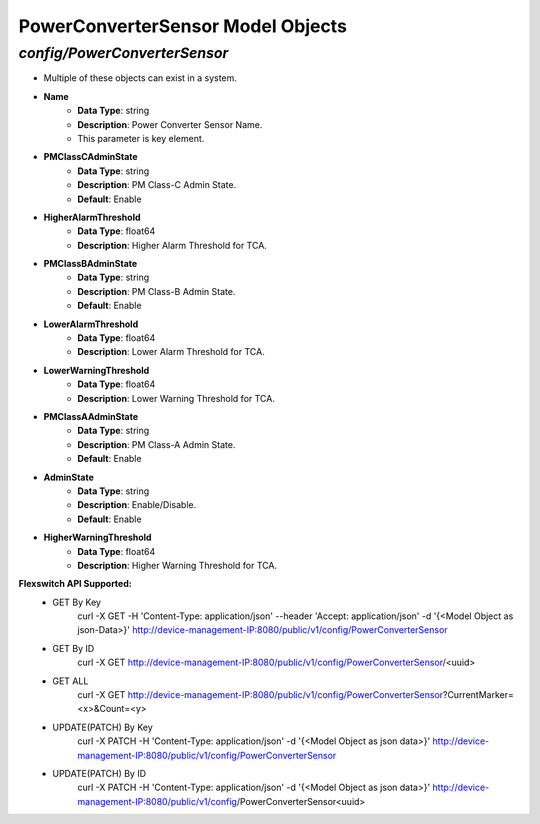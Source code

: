 PowerConverterSensor Model Objects
============================================

*config/PowerConverterSensor*
------------------------------------

- Multiple of these objects can exist in a system.
- **Name**
	- **Data Type**: string
	- **Description**: Power Converter Sensor Name.
	- This parameter is key element.
- **PMClassCAdminState**
	- **Data Type**: string
	- **Description**: PM Class-C Admin State.
	- **Default**: Enable
- **HigherAlarmThreshold**
	- **Data Type**: float64
	- **Description**: Higher Alarm Threshold for TCA.
- **PMClassBAdminState**
	- **Data Type**: string
	- **Description**: PM Class-B Admin State.
	- **Default**: Enable
- **LowerAlarmThreshold**
	- **Data Type**: float64
	- **Description**: Lower Alarm Threshold for TCA.
- **LowerWarningThreshold**
	- **Data Type**: float64
	- **Description**: Lower Warning Threshold for TCA.
- **PMClassAAdminState**
	- **Data Type**: string
	- **Description**: PM Class-A Admin State.
	- **Default**: Enable
- **AdminState**
	- **Data Type**: string
	- **Description**: Enable/Disable.
	- **Default**: Enable
- **HigherWarningThreshold**
	- **Data Type**: float64
	- **Description**: Higher Warning Threshold for TCA.


**Flexswitch API Supported:**
	- GET By Key
		 curl -X GET -H 'Content-Type: application/json' --header 'Accept: application/json' -d '{<Model Object as json-Data>}' http://device-management-IP:8080/public/v1/config/PowerConverterSensor
	- GET By ID
		 curl -X GET http://device-management-IP:8080/public/v1/config/PowerConverterSensor/<uuid>
	- GET ALL
		 curl -X GET http://device-management-IP:8080/public/v1/config/PowerConverterSensor?CurrentMarker=<x>&Count=<y>
	- UPDATE(PATCH) By Key
		 curl -X PATCH -H 'Content-Type: application/json' -d '{<Model Object as json data>}'  http://device-management-IP:8080/public/v1/config/PowerConverterSensor
	- UPDATE(PATCH) By ID
		 curl -X PATCH -H 'Content-Type: application/json' -d '{<Model Object as json data>}'  http://device-management-IP:8080/public/v1/config/PowerConverterSensor<uuid>


